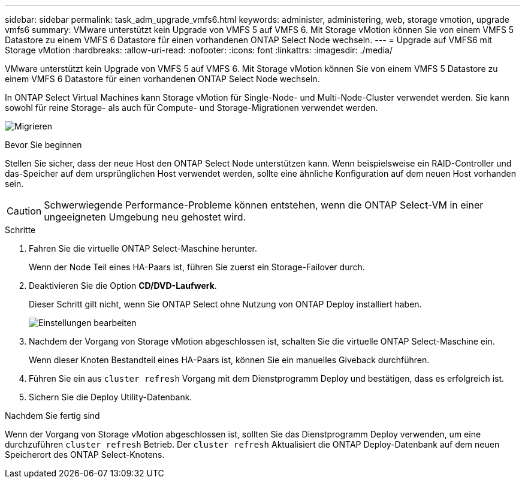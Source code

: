 ---
sidebar: sidebar 
permalink: task_adm_upgrade_vmfs6.html 
keywords: administer, administering, web, storage vmotion, upgrade vmfs6 
summary: VMware unterstützt kein Upgrade von VMFS 5 auf VMFS 6. Mit Storage vMotion können Sie von einem VMFS 5 Datastore zu einem VMFS 6 Datastore für einen vorhandenen ONTAP Select Node wechseln. 
---
= Upgrade auf VMFS6 mit Storage vMotion
:hardbreaks:
:allow-uri-read: 
:nofooter: 
:icons: font
:linkattrs: 
:imagesdir: ./media/


[role="lead"]
VMware unterstützt kein Upgrade von VMFS 5 auf VMFS 6. Mit Storage vMotion können Sie von einem VMFS 5 Datastore zu einem VMFS 6 Datastore für einen vorhandenen ONTAP Select Node wechseln.

In ONTAP Select Virtual Machines kann Storage vMotion für Single-Node- und Multi-Node-Cluster verwendet werden. Sie kann sowohl für reine Storage- als auch für Compute- und Storage-Migrationen verwendet werden.

image:ST_10.jpg["Migrieren"]

.Bevor Sie beginnen
Stellen Sie sicher, dass der neue Host den ONTAP Select Node unterstützen kann. Wenn beispielsweise ein RAID-Controller und das-Speicher auf dem ursprünglichen Host verwendet werden, sollte eine ähnliche Konfiguration auf dem neuen Host vorhanden sein.


CAUTION: Schwerwiegende Performance-Probleme können entstehen, wenn die ONTAP Select-VM in einer ungeeigneten Umgebung neu gehostet wird.

.Schritte
. Fahren Sie die virtuelle ONTAP Select-Maschine herunter.
+
Wenn der Node Teil eines HA-Paars ist, führen Sie zuerst ein Storage-Failover durch.

. Deaktivieren Sie die Option *CD/DVD-Laufwerk*.
+
Dieser Schritt gilt nicht, wenn Sie ONTAP Select ohne Nutzung von ONTAP Deploy installiert haben.

+
image:ST_11.jpg["Einstellungen bearbeiten"]

. Nachdem der Vorgang von Storage vMotion abgeschlossen ist, schalten Sie die virtuelle ONTAP Select-Maschine ein.
+
Wenn dieser Knoten Bestandteil eines HA-Paars ist, können Sie ein manuelles Giveback durchführen.

. Führen Sie ein aus `cluster refresh` Vorgang mit dem Dienstprogramm Deploy und bestätigen, dass es erfolgreich ist.
. Sichern Sie die Deploy Utility-Datenbank.


.Nachdem Sie fertig sind
Wenn der Vorgang von Storage vMotion abgeschlossen ist, sollten Sie das Dienstprogramm Deploy verwenden, um eine durchzuführen `cluster refresh` Betrieb. Der `cluster refresh` Aktualisiert die ONTAP Deploy-Datenbank auf dem neuen Speicherort des ONTAP Select-Knotens.
